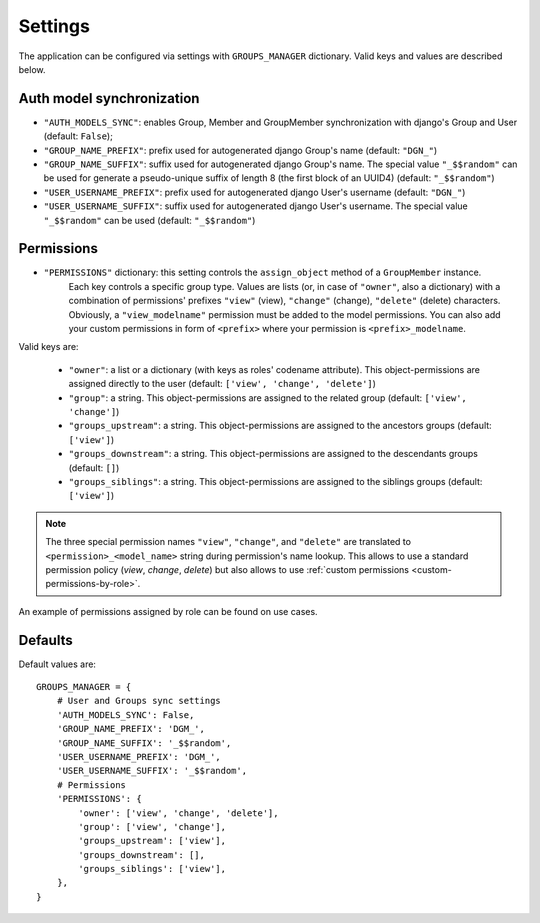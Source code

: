 Settings
========

The application can be configured via settings with ``GROUPS_MANAGER`` dictionary.
Valid keys and values are described below.

Auth model synchronization
--------------------------

- ``"AUTH_MODELS_SYNC"``: enables Group, Member and GroupMember synchronization with django's Group and User (default: ``False``);
- ``"GROUP_NAME_PREFIX"``: prefix used for autogenerated django Group's name (default: ``"DGN_"``)
- ``"GROUP_NAME_SUFFIX"``: suffix used for autogenerated django Group's name. The special value ``"_$$random"`` can be used for generate a pseudo-unique suffix of length 8 (the first block of an UUID4) (default: ``"_$$random"``)
- ``"USER_USERNAME_PREFIX"``: prefix used for autogenerated django User's username (default: ``"DGN_"``)
- ``"USER_USERNAME_SUFFIX"``: suffix used for autogenerated django User's username. The special value ``"_$$random"`` can be used (default: ``"_$$random"``)

Permissions
-----------

- ``"PERMISSIONS"`` dictionary: this setting controls the ``assign_object`` method of a ``GroupMember`` instance.
   Each key controls a specific group type. Values are lists (or, in case of ``"owner"``, also a dictionary) with a combination of permissions' prefixes ``"view"`` (view), ``"change"`` (change), ``"delete"`` (delete) characters. Obviously, a ``"view_modelname"`` permission must be added to the model permissions. You can also add your custom permissions in form of ``<prefix>`` where your permission is ``<prefix>_modelname``.

Valid keys are:

	- ``"owner"``: a list or a dictionary (with keys as roles' codename attribute). This object-permissions are assigned directly to the user (default: ``['view', 'change', 'delete']``)
	- ``"group"``: a string. This object-permissions are assigned to the related group (default: ``['view', 'change']``)
	- ``"groups_upstream"``: a string. This object-permissions are assigned to the ancestors groups (default: ``['view']``)
	- ``"groups_downstream"``: a string. This object-permissions are assigned to the descendants groups (default: ``[]``)
	- ``"groups_siblings"``: a string. This object-permissions are assigned to the siblings groups (default: ``['view']``)

.. _permission-name-policy:

.. note::
   The three special permission names ``"view"``, ``"change"``,  and ``"delete"`` are translated to ``<permission>_<model_name>`` string during permission's name lookup.
   This allows to use a standard permission policy (*view*, *change*, *delete*) but also allows to use :ref:`custom permissions <custom-permissions-by-role>`.

An example of permissions assigned by role can be found on use cases.

Defaults
--------

Default values are::

    GROUPS_MANAGER = {
        # User and Groups sync settings
        'AUTH_MODELS_SYNC': False,
        'GROUP_NAME_PREFIX': 'DGM_',
        'GROUP_NAME_SUFFIX': '_$$random',
        'USER_USERNAME_PREFIX': 'DGM_',
        'USER_USERNAME_SUFFIX': '_$$random',
        # Permissions
        'PERMISSIONS': {
            'owner': ['view', 'change', 'delete'],
            'group': ['view', 'change'],
            'groups_upstream': ['view'],
            'groups_downstream': [],
            'groups_siblings': ['view'],
        },
    }
